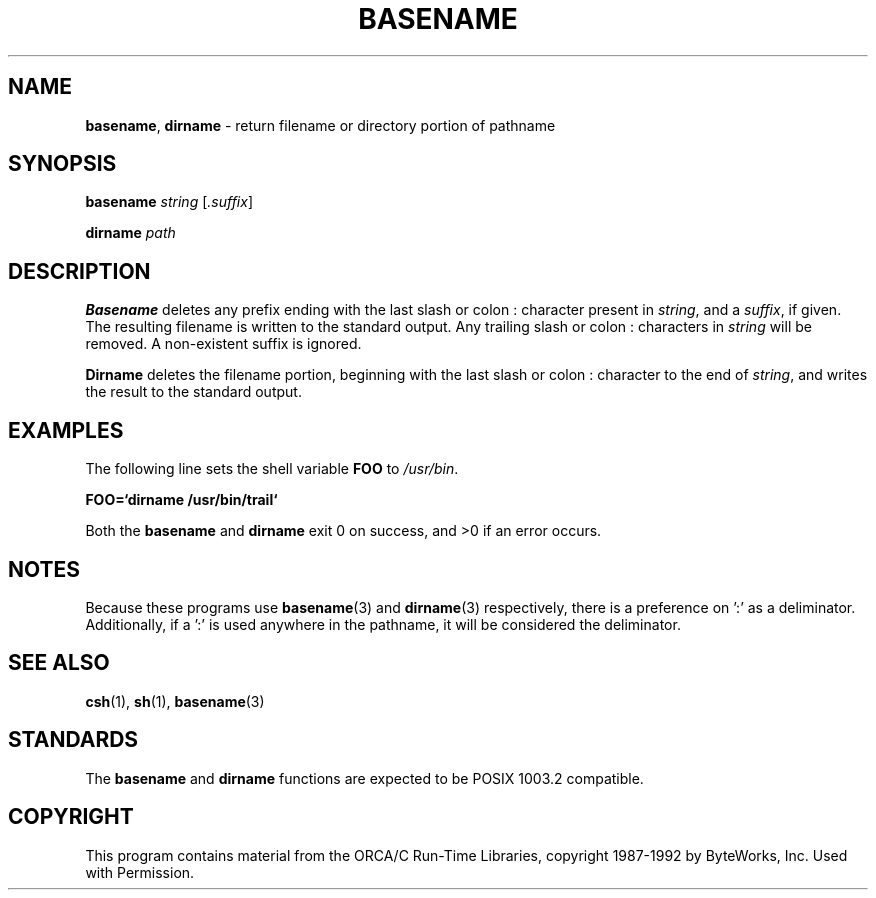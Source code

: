 .\" Copyright (c) 1990, 1993, 1994
.\"	The Regents of the University of California.  All rights reserved.
.\"
.\" This code is derived from software contributed to Berkeley by
.\" the Institute of Electrical and Electronics Engineers, Inc.
.\"
.\" Redistribution and use in source and binary forms, with or without
.\" modification, are permitted provided that the following conditions
.\" are met:
.\" 1. Redistributions of source code must retain the above copyright
.\"    notice, this list of conditions and the following disclaimer.
.\" 2. Redistributions in binary form must reproduce the above copyright
.\"    notice, this list of conditions and the following disclaimer in the
.\"    documentation and/or other materials provided with the distribution.
.\" 3. All advertising materials mentioning features or use of this software
.\"    must display the following acknowledgement:
.\"	This product includes software developed by the University of
.\"	California, Berkeley and its contributors.
.\" 4. Neither the name of the University nor the names of its contributors
.\"    may be used to endorse or promote products derived from this software
.\"    without specific prior written permission.
.\"
.\" THIS SOFTWARE IS PROVIDED BY THE REGENTS AND CONTRIBUTORS ``AS IS'' AND
.\" ANY EXPRESS OR IMPLIED WARRANTIES, INCLUDING, BUT NOT LIMITED TO, THE
.\" IMPLIED WARRANTIES OF MERCHANTABILITY AND FITNESS FOR A PARTICULAR PURPOSE
.\" ARE DISCLAIMED.  IN NO EVENT SHALL THE REGENTS OR CONTRIBUTORS BE LIABLE
.\" FOR ANY DIRECT, INDIRECT, INCIDENTAL, SPECIAL, EXEMPLARY, OR CONSEQUENTIAL
.\" DAMAGES (INCLUDING, BUT NOT LIMITED TO, PROCUREMENT OF SUBSTITUTE GOODS
.\" OR SERVICES; LOSS OF USE, DATA, OR PROFITS; OR BUSINESS INTERRUPTION)
.\" HOWEVER CAUSED AND ON ANY THEORY OF LIABILITY, WHETHER IN CONTRACT, STRICT
.\" LIABILITY, OR TORT (INCLUDING NEGLIGENCE OR OTHERWISE) ARISING IN ANY WAY
.\" OUT OF THE USE OF THIS SOFTWARE, EVEN IF ADVISED OF THE POSSIBILITY OF
.\" SUCH DAMAGE.
.\"
.\"     @(#)basename.1	8.2 (Berkeley) 4/18/94
.\"	$Id: basename.1,v 1.2 1998/03/29 20:47:09 gdr-ftp Exp $
.\"
.TH BASENAME 1 "25 March 1998" GNO "Commands and Applications"
.SH NAME
.PP
\fBbasename\fR, \fBdirname\fR
\- return filename or directory portion of pathname
.SH SYNOPSIS
.PP
\fBbasename\fR \fIstring\fR [\fI.suffix\fR]
.sp 1
\fBdirname\fR \fIpath\fR
.SH DESCRIPTION
.PP
\fBBasename\fR
deletes any prefix ending with the last slash \/ or colon :
character present in \fIstring\fR, and a \fIsuffix\fR,
if given. The resulting filename is written to the
standard output. Any trailing slash \/ or colon : characters
in \fIstring\fR will be removed. A non-existent suffix is
ignored.
.PP
\fBDirname\fR deletes the filename portion, beginning
with the last slash \/ or colon : character to the end
of \fIstring\fR,  and writes the result to the standard
output.
.SH EXAMPLES 
.PP
The following line sets the shell variable \fBFOO\fR
to \fI/usr/bin\fR.
.PP
\fBFOO=`dirname /usr/bin/trail`\fR
.PP
Both the \fBbasename\fR and \fBdirname\fR
exit 0 on success, and >0 if an error occurs.
.SH NOTES
.PP
Because these programs use \fBbasename\fR(3) and
\fBdirname\fR(3) respectively, there is a preference
on ':' as a deliminator.  Additionally, if a ':' is
used anywhere in the pathname, it will be considered
the deliminator.
.SH SEE ALSO
.PP
\fBcsh\fR(1),
\fBsh\fR(1),
\fBbasename\fR(3)
.SH STANDARDS
.PP
The \fBbasename\fR and \fBdirname\fR functions are
expected to be POSIX 1003.2 compatible.
.SH COPYRIGHT
This program contains material from the ORCA/C
Run-Time Libraries, copyright 1987-1992
by ByteWorks, Inc.  Used with Permission.
